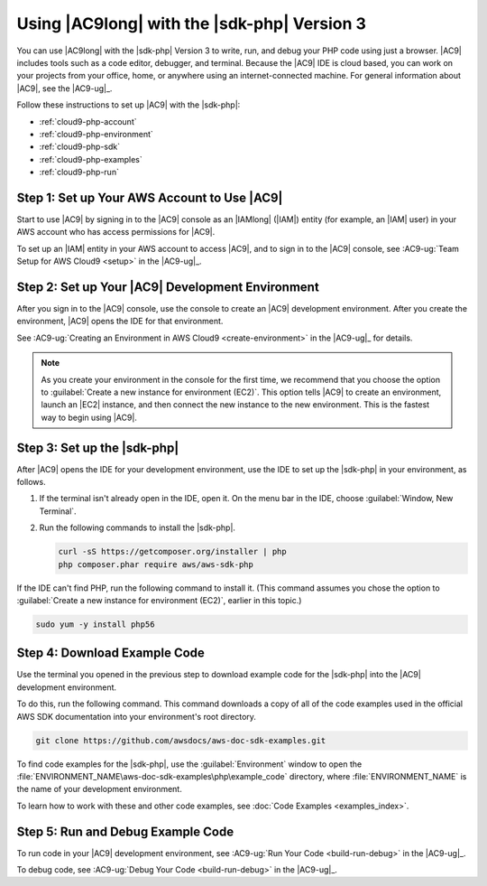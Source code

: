 .. Copyright 2010-2018 Amazon.com, Inc. or its affiliates. All Rights Reserved.

   This work is licensed under a Creative Commons Attribution-NonCommercial-ShareAlike 4.0
   International License (the "License"). You may not use this file except in compliance with the
   License. A copy of the License is located at http://creativecommons.org/licenses/by-nc-sa/4.0/.

   This file is distributed on an "AS IS" BASIS, WITHOUT WARRANTIES OR CONDITIONS OF ANY KIND,
   either express or implied. See the License for the specific language governing permissions and
   limitations under the License.

.. _cloud9-php:

============================================
Using |AC9long| with the |sdk-php| Version 3
============================================

.. meta::
    :description:
        Describes how to use AWS Cloud9 with the AWS SDK for PHP version 3.
	:keywords: 	AWS Cloud9, AWS SDK for PHP version 3 examples,

You can use |AC9long| with the |sdk-php| Version 3 to write, run, and debug your PHP code using just a browser. |AC9| includes tools such as a
code editor, debugger, and terminal. Because the |AC9| IDE is cloud based, you can work on your projects from your office, home,
or anywhere using an internet-connected machine. For general information about |AC9|, see the |AC9-ug|_.

Follow these instructions to set up |AC9| with the |sdk-php|:

* :ref:`cloud9-php-account`
* :ref:`cloud9-php-environment`
* :ref:`cloud9-php-sdk`
* :ref:`cloud9-php-examples`
* :ref:`cloud9-php-run`

.. _cloud9-php-account:

Step 1: Set up Your AWS Account to Use |AC9|
============================================

Start to use |AC9| by signing in to the |AC9| console as an |IAMlong| (|IAM|) entity (for example, an |IAM| user) in your AWS account who
has access permissions for |AC9|.

To set up an |IAM| entity in your AWS account to access |AC9|, and to sign in to the |AC9| console, see
:AC9-ug:`Team Setup for AWS Cloud9 <setup>` in the |AC9-ug|_.

.. _cloud9-php-environment:

Step 2: Set up Your |AC9| Development Environment
=================================================

After you sign in to the |AC9| console, use the console to create an |AC9| development environment.
After you create the environment, |AC9| opens the IDE for that environment.

See :AC9-ug:`Creating an Environment in AWS Cloud9 <create-environment>` in the |AC9-ug|_ for details.

.. note::

      As you create your environment in the console for the first time, we recommend that you choose the option
      to :guilabel:`Create a new instance for environment (EC2)`.
      This option tells |AC9| to create an environment, launch an |EC2| instance, and then connect the new
      instance to the new environment. This is the fastest way to begin using |AC9|.

.. _cloud9-php-sdk:

Step 3: Set up the |sdk-php|
============================

After |AC9| opens the IDE for your development environment, use the IDE to set up the |sdk-php| in your environment, as follows.

#. If the terminal isn't already open in the IDE, open it. On the menu bar in the IDE, choose :guilabel:`Window, New Terminal`.
#. Run the following commands to install the |sdk-php|.

   .. code-block:: sh

      curl -sS https://getcomposer.org/installer | php
      php composer.phar require aws/aws-sdk-php

If the IDE can't find PHP, run the following command to install it. (This command assumes you
chose the option to :guilabel:`Create a new instance for environment (EC2)`, earlier in this topic.)

.. code-block:: sh

   sudo yum -y install php56

.. _cloud9-php-examples:

Step 4: Download Example Code
=============================

Use the terminal you opened in the previous step to download example code for the |sdk-php| into the |AC9| development environment.

To do this, run the following command. This command downloads a copy of all of the code examples
used in the official AWS SDK documentation into your environment's root directory.

.. code-block:: sh

   git clone https://github.com/awsdocs/aws-doc-sdk-examples.git

To find code examples for the |sdk-php|, use the :guilabel:`Environment` window to open the
:file:`ENVIRONMENT_NAME\aws-doc-sdk-examples\php\example_code` directory,
where :file:`ENVIRONMENT_NAME` is the name of your development environment.

To learn how to work with these and other code examples, see :doc:`Code Examples <examples_index>`.

.. _cloud9-php-run:

Step 5: Run and Debug Example Code
==================================

To run code in your |AC9| development environment, see
:AC9-ug:`Run Your Code <build-run-debug>` in the |AC9-ug|_.

To debug code, see
:AC9-ug:`Debug Your Code <build-run-debug>` in the |AC9-ug|_.
